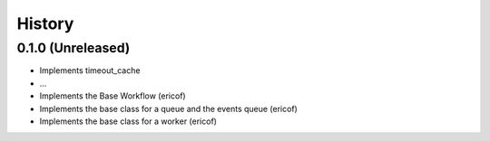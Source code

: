 =======
History
=======

0.1.0 (Unreleased)
------------------
* Implements timeout_cache
* ...
* Implements the Base Workflow (ericof)
* Implements the base class for a queue and the events queue (ericof)
* Implements the base class for a worker (ericof)
